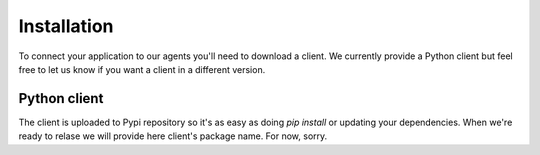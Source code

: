 Installation
============

To connect your application to our agents you'll need to download a client.
We currently provide a Python client but feel free to let us know if you want a client in a different version.

Python client
-------------

The client is uploaded to Pypi repository so it's as easy as doing `pip install` or updating your dependencies.
When we're ready to relase we will provide here client's package name. For now, sorry.
